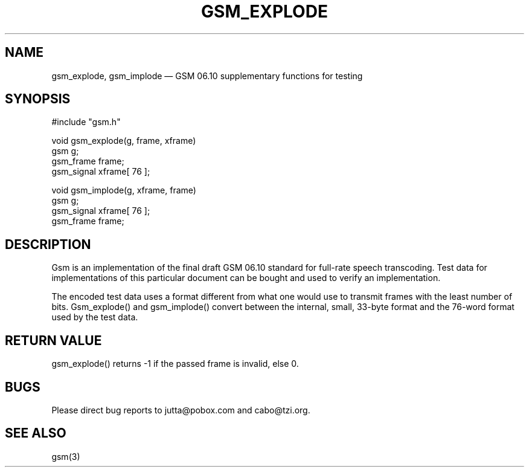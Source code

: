 .\"
.\" Copyright 1992 by Jutta Degener and Carsten Bormann, Technische
.\" Universitaet Berlin.  See the accompanying file "COPYRIGHT" for
.\" details.  THERE IS ABSOLUTELY NO WARRANTY FOR THIS SOFTWARE.
.\"
.TH GSM_EXPLODE 3 
.SH NAME
gsm_explode, gsm_implode \(em GSM\ 06.10 supplementary
functions for testing
.SH SYNOPSIS
#include "gsm.h"
.PP
void gsm_explode(g, frame, xframe)
.br
gsm        g;
.br
gsm_frame  frame;
.br
gsm_signal xframe[ 76 ];
.PP
void gsm_implode(g, xframe, frame)
.br
gsm        g;
.br
gsm_signal xframe[ 76 ];
.br
gsm_frame  frame;
.SH "DESCRIPTION"
Gsm is an implementation of the final draft GSM 06.10
standard for full-rate speech transcoding.
Test data for implementations of this particular document
can be bought and used to verify an implementation.
.PP
The encoded test data uses a format different from what
one would use to transmit frames with the least number
of bits.
Gsm_explode() and gsm_implode() convert between the
internal, small, 33-byte format and the 76-word format
used by the test data.
.PP
.SH "RETURN VALUE"
gsm_explode() returns -1 if the passed frame is invalid, else 0.
.SH BUGS
Please direct bug reports to jutta@pobox.com and cabo@tzi.org.
.SH "SEE ALSO"
gsm(3)

